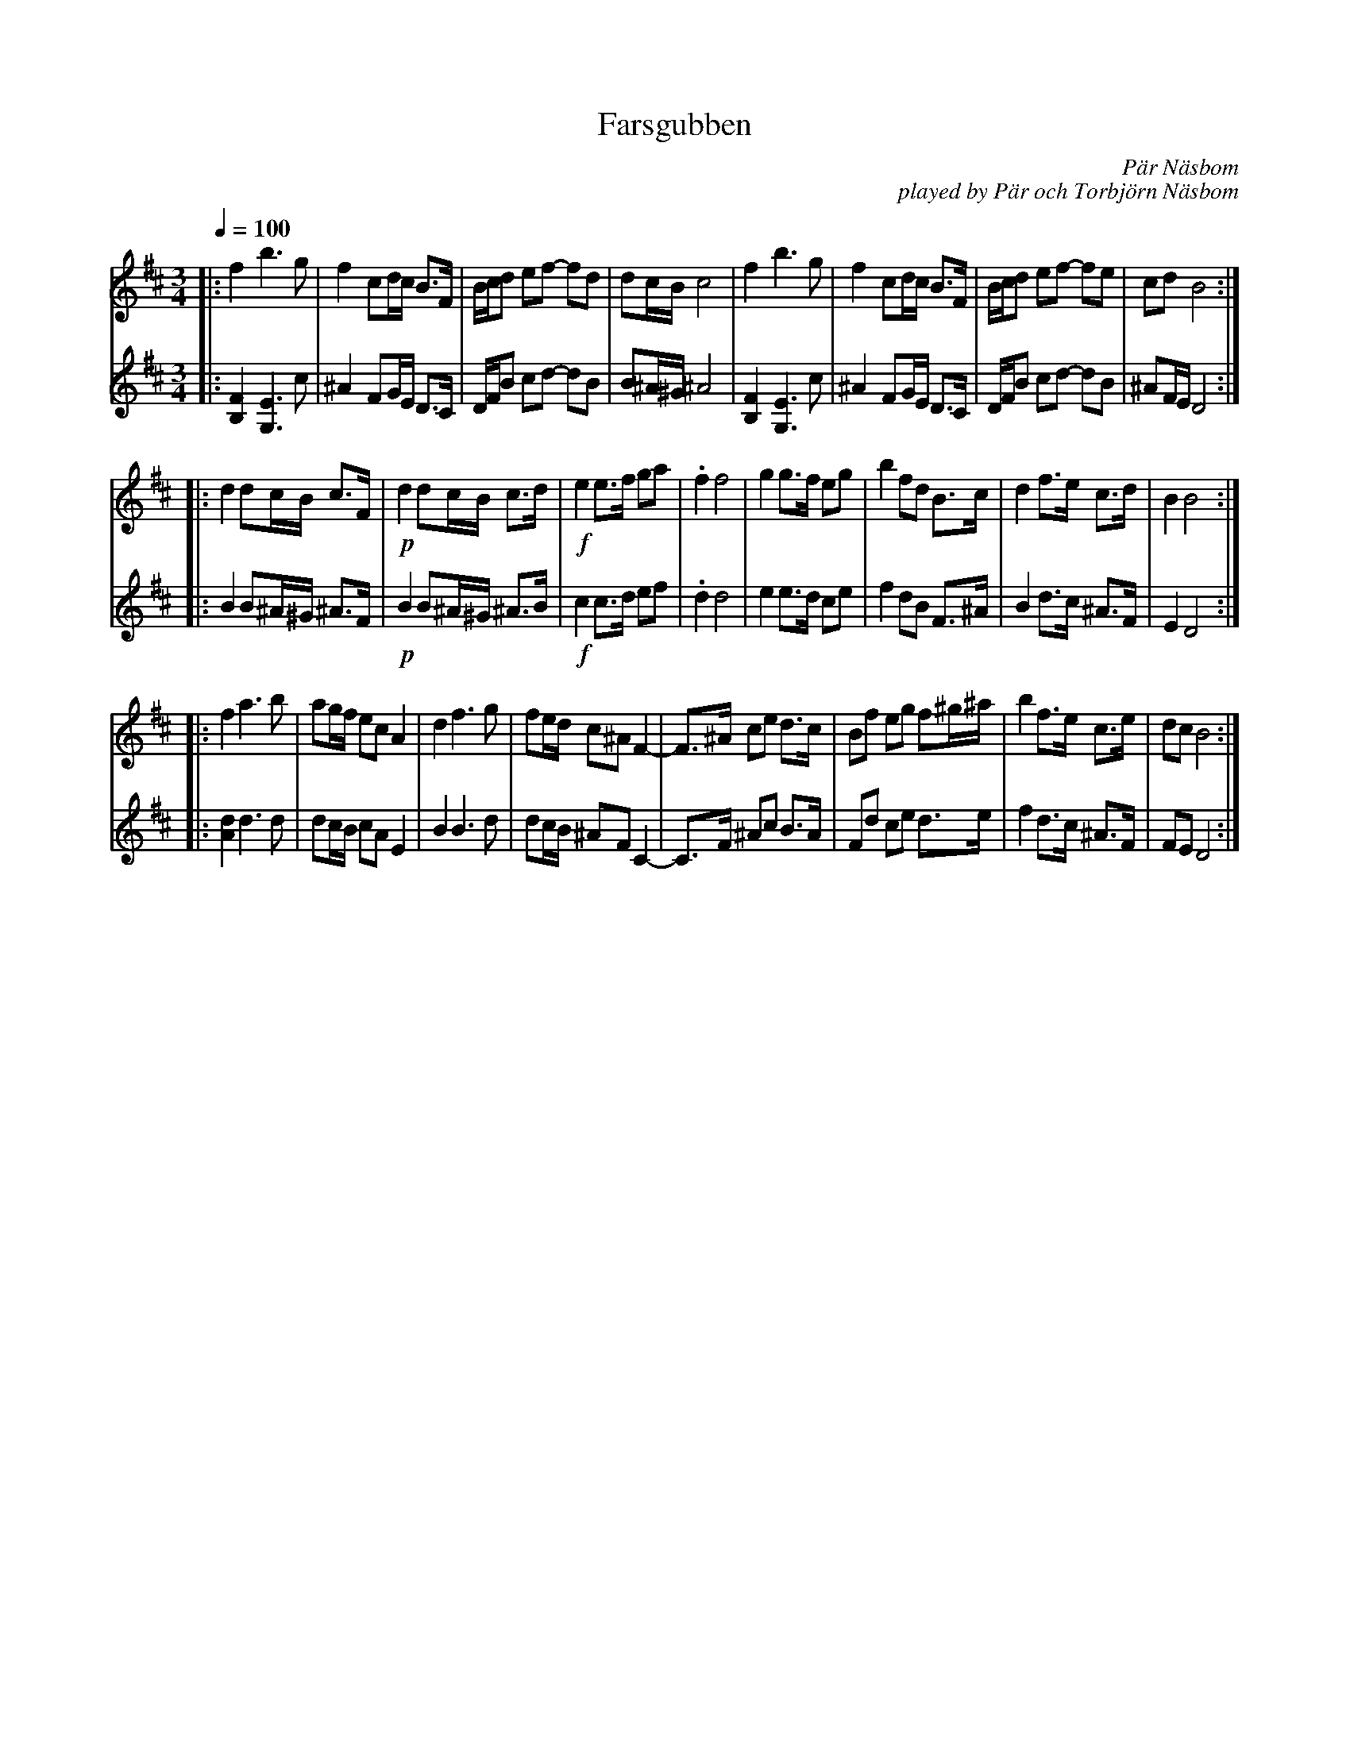 X: 1
T: Farsgubben
R: Polska
C: P\"ar N\"asbom
C: played by P\"ar och Torbj\"orn N\"asbom
S: https://www.facebook.com/100063056928699/videos/307055817686543
Z: G Campbell Kaynor 2022-8-3 (facebook message)
M: 3/4
L: 1/4
Q: 1/4=100
K: Bm
% = = = = = = = = = =
V: 1 staves=2
|:\
f b>g | f c/d//c// B/>F/ | B//c//d/ e/f/- f/d/ | d/c//B// c2 |\
f b>g | f c/d//c// B/>F/ | B//c//d/ e/f/- f/e/ | c/d/ B2 :|
|: d d/c//B// c/>F/ | !p!d d/c//B// c/>d/ | !f!e e/>f/ g/a/ |\
.f f2 | g g/>f/ e/g/ | b f/d/ B/>c/ | d f/>e/ c/>d/ | BB2 :|
|: f a>b | a/g//f// e/c/ A | d f>g | f/e//d// c/^A/ F- |\
F/>^A/ c/e/ d/>c/ | B/f/ e/g/ f/^g//^a// | b f/>e/ c/>e/ | d/c/ B2 :|
% = = = = = = = = = =
V: 2
|:\
[FB,] [EG,]>c | ^A F/G//E// D/>C/ | D//F//B/ c/d/- d/B/ | B/^A//^G// ^A2 |
[FB,] [EG,]>c | ^A F/G//E// D/>C/ | D//F//B/ c/d/- d/B/ | ^A/F//E// D2 :|
|: B B/^A//^G// ^A/>F/ | !p!B B/^A//^G// ^A/>B/ | !f!c c/>d/ e/f/ |
.dd2 | e e/>d/ c/e/ | f d/B/ F/>^A/ | B d/>c/ ^A/>F/ | ED2 :|
|: [dA] d>d | d/c//B// c/A/ E | B B>d | d/c//B// ^A/F/ C- |
C/>F/ ^A/c/ B/>A/ | F/d/ c/e/ d/>e/ | f d/>c/ ^A/>F/ | F/E/ D2 :|
